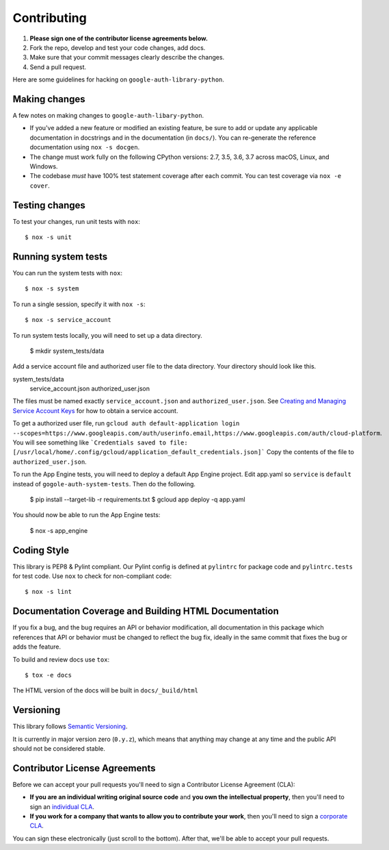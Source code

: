 Contributing
============

#. **Please sign one of the contributor license agreements below.**
#. Fork the repo, develop and test your code changes, add docs.
#. Make sure that your commit messages clearly describe the changes.
#. Send a pull request.

Here are some guidelines for hacking on ``google-auth-library-python``.

Making changes
--------------

A few notes on making changes to ``google-auth-libary-python``.

- If you've added a new feature or modified an existing feature, be sure to
  add or update any applicable documentation in docstrings and in the
  documentation (in ``docs/``). You can re-generate the reference documentation
  using ``nox -s docgen``.

- The change must work fully on the following CPython versions: 2.7,
  3.5, 3.6, 3.7 across macOS, Linux, and Windows.

- The codebase *must* have 100% test statement coverage after each commit.
  You can test coverage via ``nox -e cover``.

Testing changes
---------------

To test your changes, run unit tests with ``nox``::

    $ nox -s unit


Running system tests
--------------------

You can run the system tests with ``nox``::

    $ nox -s system

To run a single session, specify it with ``nox -s``::

    $ nox -s service_account


To run system tests locally, you will need to set up a data directory.

    $ mkdir system_tests/data

Add a service account file and authorized user file to the data directory.
Your directory should look like this.

system_tests/data
    service_account.json
    authorized_user.json

The files must be named exactly ``service_account.json``
and ``authorized_user.json``. See `Creating and Managing Service Account Keys`_ for how to
obtain a service account. 

.. _Creating and Managing Service Account Keys: https://cloud.google.com/iam/docs/creating-managing-service-account-keys

To get a authorized user file, run 
``gcloud auth default-application login --scopes=https://www.googleapis.com/auth/userinfo.email,https://www.googleapis.com/auth/cloud-platform``.
You will see something like
```Credentials saved to file: [/usr/local/home/.config/gcloud/application_default_credentials.json]```
Copy the contents of the file to ``authorized_user.json``.


To run the App Engine tests, you will need to deploy a default App Engine project.
Edit app.yaml so ``service`` is ``default`` instead of ``gogole-auth-system-tests``.
Then do the following.

    $ pip install --target-lib -r requirements.txt
    $ gcloud app deploy -q app.yaml

You should now be able to run the App Engine tests:

    $ nox -s app_engine

Coding Style
------------

This library is PEP8 & Pylint compliant. Our Pylint config is defined at
``pylintrc`` for package code and ``pylintrc.tests`` for test code. Use
``nox`` to check for non-compliant code::

   $ nox -s lint

Documentation Coverage and Building HTML Documentation
------------------------------------------------------

If you fix a bug, and the bug requires an API or behavior modification, all
documentation in this package which references that API or behavior must be
changed to reflect the bug fix, ideally in the same commit that fixes the bug
or adds the feature.

To build and review docs use  ``tox``::

   $ tox -e docs

The HTML version of the docs will be built in ``docs/_build/html``

Versioning
----------

This library follows `Semantic Versioning`_.

.. _Semantic Versioning: http://semver.org/

It is currently in major version zero (``0.y.z``), which means that anything
may change at any time and the public API should not be considered
stable.

Contributor License Agreements
------------------------------

Before we can accept your pull requests you'll need to sign a Contributor License Agreement (CLA):

- **If you are an individual writing original source code** and **you own the intellectual property**, then you'll need to sign an `individual CLA <https://developers.google.com/open-source/cla/individual>`__.
- **If you work for a company that wants to allow you to contribute your work**, then you'll need to sign a `corporate CLA <https://developers.google.com/open-source/cla/corporate>`__.

You can sign these electronically (just scroll to the bottom). After that, we'll be able to accept your pull requests.
